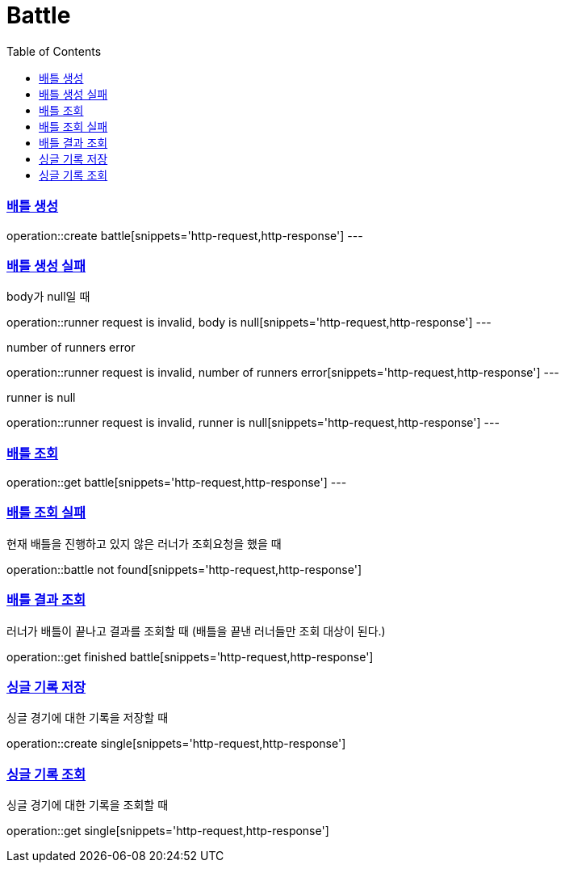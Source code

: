 :doctype: book
:icons: font
:source-highlighter: highlightjs
:toc: left
:toclevels: 4
:sectlinks:

= Battle

=== 배틀 생성

operation::create battle[snippets='http-request,http-response']
---

=== 배틀 생성 실패
body가 null일 때

operation::runner request is invalid, body is null[snippets='http-request,http-response']
---

number of runners error

operation::runner request is invalid, number of runners error[snippets='http-request,http-response']
---

runner is null

operation::runner request is invalid, runner is null[snippets='http-request,http-response']
---

=== 배틀 조회
operation::get battle[snippets='http-request,http-response']
---

=== 배틀 조회 실패
현재 배틀을 진행하고 있지 않은 러너가 조회요청을 했을 때

operation::battle not found[snippets='http-request,http-response']

=== 배틀 결과 조회
러너가 배틀이 끝나고 결과를 조회할 때 (배틀을 끝낸 러너들만 조회 대상이 된다.)

operation::get finished battle[snippets='http-request,http-response']

=== 싱글 기록 저장
싱글 경기에 대한 기록을 저장할 때

operation::create single[snippets='http-request,http-response']

=== 싱글 기록 조회
싱글 경기에 대한 기록을 조회할 때

operation::get single[snippets='http-request,http-response']
